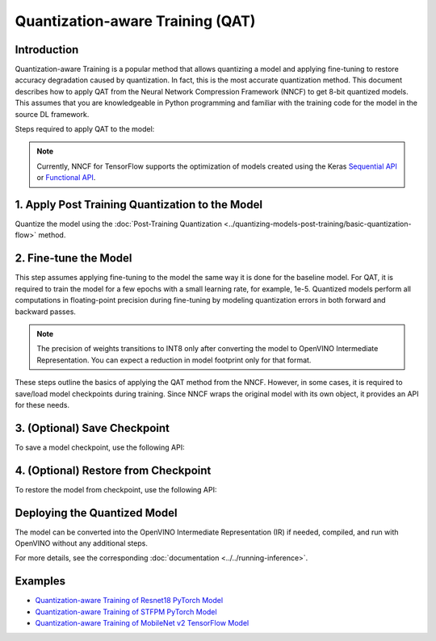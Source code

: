 Quantization-aware Training (QAT)
=================================


Introduction
####################

Quantization-aware Training is a popular method that allows quantizing a model and applying fine-tuning to restore accuracy
degradation caused by quantization. In fact, this is the most accurate quantization method. This document describes how to
apply QAT from the Neural Network Compression Framework (NNCF) to get 8-bit quantized models. This assumes that you are
knowledgeable in Python programming and familiar with the training code for the model in the source DL framework.

Steps required to apply QAT to the model:

.. note::
   Currently, NNCF for TensorFlow supports the optimization of models created using the Keras
   `Sequential API <https://www.tensorflow.org/guide/keras/sequential_model>`__ or
   `Functional API <https://www.tensorflow.org/guide/keras/functional>`__.

1. Apply Post Training Quantization to the Model
#################################################

Quantize the model using the :doc:`Post-Training Quantization <../quantizing-models-post-training/basic-quantization-flow>` method.

.. tab-set::

   .. tab-item:: PyTorch
      :sync: pytorch

      .. doxygensnippet:: docs/optimization_guide/nncf/code/qat_torch.py
         :language: python
         :fragment: [quantize]

   .. tab-item:: TensorFlow 2
      :sync: tensorflow-2

      .. doxygensnippet:: docs/optimization_guide/nncf/code/qat_tf.py
         :language: python
         :fragment: [quantize]

2. Fine-tune the Model
#######################

This step assumes applying fine-tuning to the model the same way it is done for the baseline model. For QAT, it is required to train the model
for a few epochs with a small learning rate, for example, 1e-5. Quantized models perform all computations in floating-point precision during
fine-tuning by modeling quantization errors in both forward and backward passes.

.. tab-set::

   .. tab-item:: PyTorch
      :sync: pytorch

      .. doxygensnippet:: docs/optimization_guide/nncf/code/qat_torch.py
         :language: python
         :fragment: [tune_model]

   .. tab-item:: TensorFlow 2
      :sync: tensorflow-2

      .. doxygensnippet:: docs/optimization_guide/nncf/code/qat_tf.py
         :language: python
         :fragment: [tune_model]

.. note::
   The precision of weights transitions to INT8 only after converting the model to OpenVINO Intermediate Representation.
   You can expect a reduction in model footprint only for that format.

These steps outline the basics of applying the QAT method from the NNCF. However, in some cases, it is required to save/load model
checkpoints during training. Since NNCF wraps the original model with its own object, it provides an API for these needs.

3. (Optional) Save Checkpoint
##############################

To save a model checkpoint, use the following API:

.. tab-set::

   .. tab-item:: PyTorch
      :sync: pytorch

      .. doxygensnippet:: docs/optimization_guide/nncf/code/qat_torch.py
         :language: python
         :fragment: [save_checkpoint]

   .. tab-item:: TensorFlow 2
      :sync: tensorflow-2

      .. doxygensnippet:: docs/optimization_guide/nncf/code/qat_tf.py
         :language: python
         :fragment: [save_checkpoint]

4. (Optional) Restore from Checkpoint
######################################

To restore the model from checkpoint, use the following API:

.. tab-set::

   .. tab-item:: PyTorch
      :sync: pytorch

      .. doxygensnippet:: docs/optimization_guide/nncf/code/qat_torch.py
         :language: python
         :fragment: [load_checkpoint]

   .. tab-item:: TensorFlow 2
      :sync: tensorflow-2

      .. doxygensnippet:: docs/optimization_guide/nncf/code/qat_tf.py
         :language: python
         :fragment: [load_checkpoint]

Deploying the Quantized Model
##############################

The model can be converted into the OpenVINO Intermediate Representation (IR) if needed, compiled, and run with OpenVINO without any additional steps.

.. tab-set::

   .. tab-item:: PyTorch
      :sync: pytorch

      .. doxygensnippet:: docs/optimization_guide/nncf/ptq/code/ptq_torch.py
         :language: python
         :fragment:  [inference]

   .. tab-item:: TensorFlow 2
      :sync: tensorflow-2

      .. doxygensnippet:: docs/optimization_guide/nncf/ptq/code/ptq_tensorflow.py
         :language: python
         :fragment:  [inference]

For more details, see the corresponding :doc:`documentation <../../running-inference>`.

Examples
#########

* `Quantization-aware Training of Resnet18 PyTorch Model <https://github.com/openvinotoolkit/nncf/tree/develop/examples/quantization_aware_training/torch/resnet18>`__
* `Quantization-aware Training of STFPM PyTorch Model <https://github.com/openvinotoolkit/nncf/tree/develop/examples/quantization_aware_training/torch/anomalib>`__
* `Quantization-aware Training of MobileNet v2 TensorFlow Model <https://github.com/openvinotoolkit/nncf/tree/develop/examples/quantization_aware_training/tensorflow/mobilenet_v2>`__
